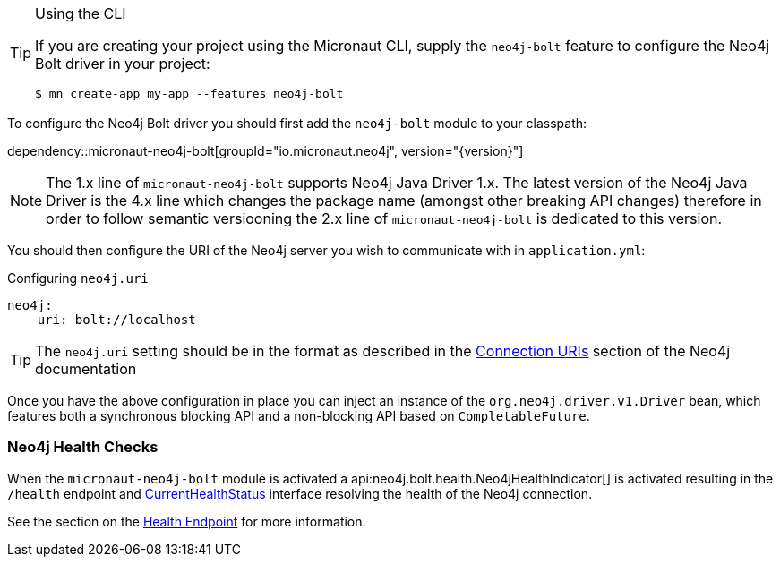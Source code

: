 [TIP]
.Using the CLI
====
If you are creating your project using the Micronaut CLI, supply the `neo4j-bolt` feature to configure the Neo4j Bolt driver in your project:
----
$ mn create-app my-app --features neo4j-bolt
----
====

To configure the Neo4j Bolt driver you should first add the `neo4j-bolt` module to your classpath:

dependency::micronaut-neo4j-bolt[groupId="io.micronaut.neo4j", version="{version}"]

NOTE: The 1.x line of `micronaut-neo4j-bolt` supports Neo4j Java Driver 1.x. The latest version of the Neo4j Java Driver is the 4.x line which changes the package name (amongst other breaking API changes) therefore in order to follow semantic versiooning the 2.x line of `micronaut-neo4j-bolt` is dedicated to this version.

You should then configure the URI of the Neo4j server you wish to communicate with in `application.yml`:

.Configuring `neo4j.uri`
[source,yaml]
----
neo4j:
    uri: bolt://localhost
----

TIP: The `neo4j.uri` setting should be in the format as described in the https://neo4j.com/docs/developer-manual/current/drivers/client-applications/#driver-connection-uris[Connection URIs] section of the Neo4j documentation


Once you have the above configuration in place you can inject an instance of the `org.neo4j.driver.v1.Driver` bean, which features both a synchronous blocking API and a non-blocking API based on `CompletableFuture`.

=== Neo4j Health Checks

When the `micronaut-neo4j-bolt` module is activated a api:neo4j.bolt.health.Neo4jHealthIndicator[] is activated resulting in the `/health` endpoint and https://docs.micronaut.io/latest/api/io/micronaut/health/CurrentHealthStatus.html[CurrentHealthStatus] interface resolving the health of the Neo4j connection.

See the section on the https://docs.micronaut.io/latest/guide/index.html#healthEndpoint[Health Endpoint] for more information.
